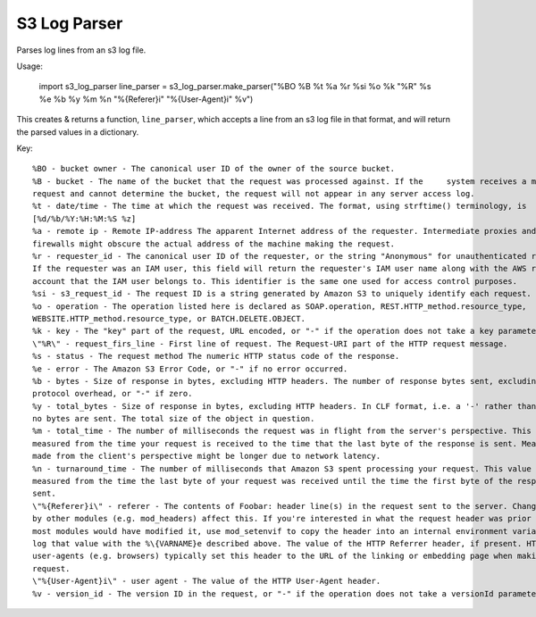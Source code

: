 S3 Log Parser
=============

Parses log lines from an s3 log file.

Usage:

    import s3_log_parser
    line_parser = s3_log_parser.make_parser("%BO %B %t %a %r %si %o %k \"%R\" %s %e %b %y %m %n \"%{Referer}i\" \"%{User-Agent}i\" %v")

This creates & returns a function, ``line_parser``, which accepts a line from an s3 log file in that format, and will
return the parsed values in a dictionary.

Key:

::

    %BO - bucket owner - The canonical user ID of the owner of the source bucket.
    %B - bucket - The name of the bucket that the request was processed against. If the     system receives a malformed
    request and cannot determine the bucket, the request will not appear in any server access log.
    %t - date/time - The time at which the request was received. The format, using strftime() terminology, is
    [%d/%b/%Y:%H:%M:%S %z]
    %a - remote ip - Remote IP-address The apparent Internet address of the requester. Intermediate proxies and
    firewalls might obscure the actual address of the machine making the request.
    %r - requester_id - The canonical user ID of the requester, or the string "Anonymous" for unauthenticated requests.
    If the requester was an IAM user, this field will return the requester's IAM user name along with the AWS root
    account that the IAM user belongs to. This identifier is the same one used for access control purposes.
    %si - s3_request_id - The request ID is a string generated by Amazon S3 to uniquely identify each request.
    %o - operation - The operation listed here is declared as SOAP.operation, REST.HTTP_method.resource_type,
    WEBSITE.HTTP_method.resource_type, or BATCH.DELETE.OBJECT.
    %k - key - The "key" part of the request, URL encoded, or "-" if the operation does not take a key parameter.
    \"%R\" - request_firs_line - First line of request. The Request-URI part of the HTTP request message.
    %s - status - The request method The numeric HTTP status code of the response.
    %e - error - The Amazon S3 Error Code, or "-" if no error occurred.
    %b - bytes - Size of response in bytes, excluding HTTP headers. The number of response bytes sent, excluding HTTP
    protocol overhead, or "-" if zero.
    %y - total_bytes - Size of response in bytes, excluding HTTP headers. In CLF format, i.e. a '-' rather than a 0 when
    no bytes are sent. The total size of the object in question.
    %m - total_time - The number of milliseconds the request was in flight from the server's perspective. This value is
    measured from the time your request is received to the time that the last byte of the response is sent. Measurements
    made from the client's perspective might be longer due to network latency.
    %n - turnaround_time - The number of milliseconds that Amazon S3 spent processing your request. This value is
    measured from the time the last byte of your request was received until the time the first byte of the response was
    sent.
    \"%{Referer}i\" - referer - The contents of Foobar: header line(s) in the request sent to the server. Changes made
    by other modules (e.g. mod_headers) affect this. If you're interested in what the request header was prior to when
    most modules would have modified it, use mod_setenvif to copy the header into an internal environment variable and
    log that value with the %\{VARNAME}e described above. The value of the HTTP Referrer header, if present. HTTP
    user-agents (e.g. browsers) typically set this header to the URL of the linking or embedding page when making a
    request.
    \"%{User-Agent}i\" - user agent - The value of the HTTP User-Agent header.
    %v - version_id - The version ID in the request, or "-" if the operation does not take a versionId parameter.
